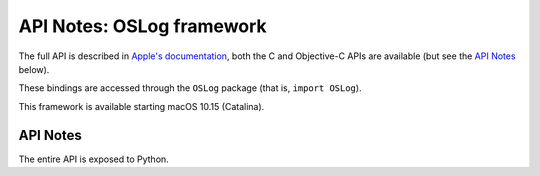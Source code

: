 API Notes: OSLog framework
==========================


The full API is described in `Apple's documentation`__, both
the C and Objective-C APIs are available (but see the `API Notes`_ below).

.. __: https://developer.apple.com/documentation/oslog/?preferredLanguage=occ

These bindings are accessed through the ``OSLog`` package (that is, ``import OSLog``).

This framework is available starting macOS 10.15 (Catalina).

API Notes
---------

The entire API is exposed to Python.
